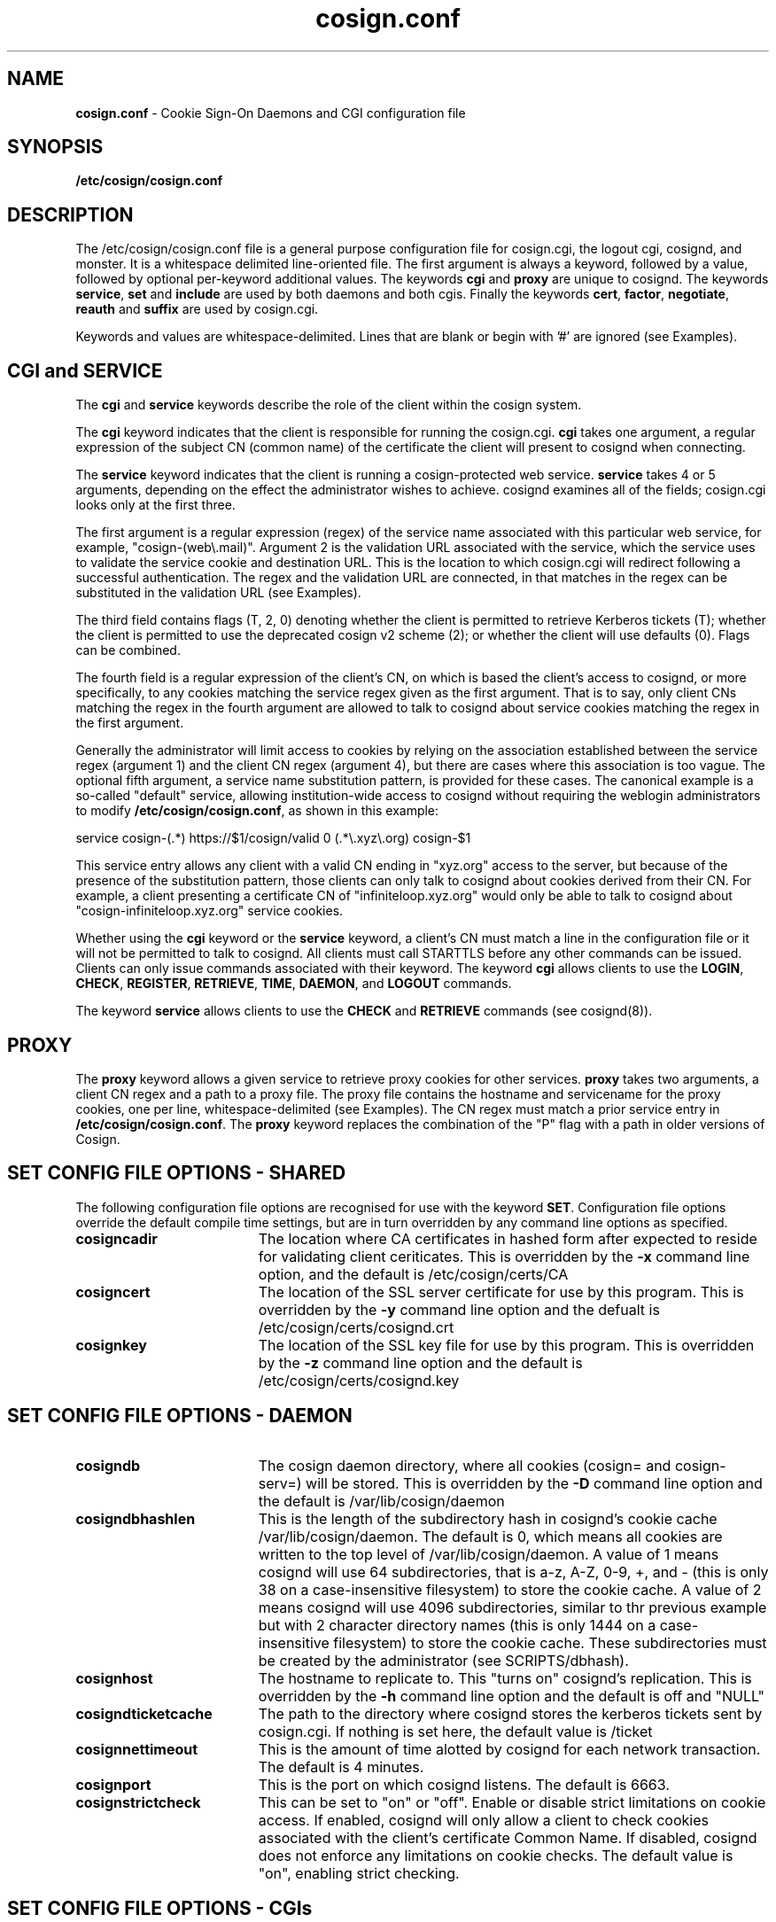 .TH cosign.conf "5" "March 2009" "cosign" "File Formats Manual"
.SH NAME
.B cosign.conf
\- Cookie Sign-On Daemons and CGI configuration file
.SH SYNOPSIS
.B /etc/cosign/cosign.conf
.sp
.SH DESCRIPTION
The /etc/cosign/cosign.conf file is a general purpose configuration file for
cosign.cgi, the logout cgi, cosignd, and monster. It is a whitespace delimited
line-oriented file. The first argument is always a keyword, followed by
a value, followed by optional per-keyword additional values. The
keywords
.B cgi
and
.B proxy
are unique to cosignd. The keywords
.BR service ,
.B set
and
.B include
are used by both daemons and both cgis. Finally the keywords
.BR cert ,
.BR factor ,
.BR negotiate ,
.B reauth
and
.B suffix
are used by cosign.cgi.
.sp
Keywords and values are whitespace-delimited. Lines that are blank or begin
with '#' are ignored (see Examples).
.sp
.SH CGI and SERVICE
The
.B cgi
and
.B service
keywords describe the role of the client within the cosign system.
.sp
The
.B cgi
keyword indicates that the client is responsible for running the cosign.cgi.
.B cgi
takes one argument, a regular expression of the subject CN (common name)
of the certificate the client will present to cosignd when connecting.
.sp
The
.B service
keyword indicates that the client is running a cosign-protected web service.
.B service
takes 4 or 5 arguments, depending on the effect the administrator wishes to
achieve. cosignd examines all of the fields; cosign.cgi looks only at the
first three.
.sp
The first argument is a regular expression (regex) of the service
name associated with this particular web service, for example,
"cosign-(web\\.mail)".  Argument 2 is the validation URL associated with
the service, which the service uses to validate the service cookie and
destination URL. This is the location to which cosign.cgi will redirect
following a successful authentication. The regex and the validation URL
are connected, in that matches in the regex can be substituted in the
validation URL (see Examples).
.sp
The third field contains flags (T, 2, 0) denoting whether the client is
permitted to retrieve Kerberos tickets (T); whether the client is permitted
to use the deprecated cosign v2 scheme (2); or whether the client will use
defaults (0). Flags can be combined.
.sp
The fourth field is a regular expression of the client's CN, on
which is based the client's access to cosignd,
or more specifically, to any cookies matching the service regex
given as the first argument. That is to say, only client CNs matching
the regex in the fourth argument are allowed to talk to cosignd 
about service cookies matching the regex in the first argument.
.sp
Generally the administrator will limit access to cookies by relying on
the association established between the service regex (argument 1) and
the client CN regex (argument 4), but there are cases where this
association is too vague. The optional fifth argument, a service name
substitution pattern, is provided for these cases. The canonical example
is a so-called "default" service, allowing institution-wide access to
cosignd without requiring the weblogin administrators to modify
.BR /etc/cosign/cosign.conf ,
as shown in this example:
.sp
.br
 service cosign-(.*) https://$1/cosign/valid 0 (.*\\.xyz\\.org) cosign-$1
.sp
This service entry allows any client with a valid CN ending in "xyz.org"
access to the server, but because of the presence of the substitution
pattern, those clients can only talk to cosignd
about cookies derived from their CN. For example, a client presenting a
certificate CN of "infiniteloop.xyz.org" would only be able to talk
to cosignd about "cosign-infiniteloop.xyz.org" service cookies.
.sp
Whether using the
.B cgi
keyword or the
.B service
keyword, a client's CN must match a line in the configuration file or it
will not be permitted to talk to cosignd. All clients must call STARTTLS
before any other commands can be issued. Clients can only issue commands
associated with their keyword. The keyword
.B cgi
allows clients to use the
.BR LOGIN ,
.BR CHECK ,
.BR REGISTER ,
.BR RETRIEVE ,
.BR TIME ,
.BR DAEMON ,
and
.B LOGOUT
commands. 
.sp
The keyword
.B service
allows clients to use the
.B CHECK
and
.B RETRIEVE
commands (see cosignd(8)).
.sp
.SH PROXY
The
.B proxy
keyword allows a given service to retrieve proxy cookies for other services.
.B proxy
takes two arguments, a client CN regex and a path to a proxy file. The
proxy file contains the hostname and servicename for the proxy cookies,
one per line, whitespace-delimited (see Examples). The CN regex must
match a prior service entry in
.BR /etc/cosign/cosign.conf .
The
.B proxy
keyword replaces the combination of the "P" flag with a path in older
versions of Cosign.
.sp
.SH "SET" CONFIG FILE OPTIONS - SHARED
The following configuration file options are recognised for use with the
keyword
.BR SET .
Configuration file options override the default compile time settings, but are in turn overridden by any command line options as specified.
.TP 19
.B cosigncadir
The location where CA certificates in hashed form after expected to reside for validating client ceriticates. This is overridden by the
.B \-x
command line option, and the default is /etc/cosign/certs/CA
.TP 19
.B cosigncert
The location of the SSL server certificate for use by this program. This is overridden by the
.B \-y
command line option and the defualt is /etc/cosign/certs/cosignd.crt
.TP 19
.BI cosignkey
The location of the SSL key file for use by this program. This is overridden by the
.B \-z
command line option and the default is /etc/cosign/certs/cosignd.key
.SH "SET" CONFIG FILE OPTIONS - DAEMON
.TP 19
.B cosigndb
The cosign daemon directory, where all cookies (cosign= and cosign-serv=) will be stored. This is overridden by the
.B \-D
command line option and the default is /var/lib/cosign/daemon
.TP 19
.B cosigndbhashlen
This is the length of the subdirectory hash in cosignd's cookie cache
/var/lib/cosign/daemon. The default is 0, which means all cookies are written to
the top level of /var/lib/cosign/daemon. A value of 1 means cosignd will use 64
subdirectories, that is a-z, A-Z, 0-9, +, and - (this is only 38 on a
case-insensitive filesystem) to store the cookie cache. A value of 2
means cosignd will use 4096 subdirectories, similar to thr previous
example but with 2 character directory names (this is only 1444 on a
case-insensitive filesystem) to store the cookie cache. These
subdirectories must be created by the administrator (see
SCRIPTS/dbhash).
.TP 19
.B cosignhost
The hostname to replicate to. This "turns on" cosignd's replication.
This is overridden by the
.B \-h
command line option and the default is off and "NULL"
.TP 19
.B cosigndticketcache
The path to the directory where cosignd stores the kerberos tickets sent
by cosign.cgi. If nothing is set here, the default value is /ticket
.TP 19
.B cosignnettimeout
This is the amount of time alotted by cosignd for each network
transaction. The default is 4 minutes.
.TP 19
.B cosignport
This is the port on which cosignd listens. The default is 6663.
.TP 19
.B cosignstrictcheck
This can be set to "on" or "off". Enable or disable strict limitations on
cookie access. If enabled, cosignd will only allow a client to check
cookies associated with the client's certificate Common Name. If
disabled, cosignd does not enforce any limitations on cookie checks.
The default value is "on", enabling strict checking.
.sp
.SH "SET" CONFIG FILE OPTIONS - CGIs
.TP 19
.B cosignkrbtkts
This can be set to "on" or "off". Governs whether an external 
HTTP-Negotiate or x509 login should attempt to transfer kerberos 
tickets. The default is "off".
.TP 19
.B cosignticketcache
The path to the directory where cosign.cgi stores the kerberos tickets
it generates upon successful kerberos login. These tickets are deleted
once the ticket has been successfully transfered to cosignd. This
setting is also the default path for the directory where cosignd stores
its tickets, and the default is /ticket
.TP 19
.B cosigntmpldir
The path to the directory where cosign.cgi gets the templates for
drawing the screen. This is therefore the working directory for
cosign.cgi. The default is /var/lib/cosign/templates
.TP 19
.B cosignx509krbtkts
Synonymous with cosignkrbtkts.
.TP 19
.B cosignkeytab
This is the path to the keytab file keytab with the principal of "cosign" and
the instance of the hostname of the machine that the cgi will run on. This
keytab is used during authentication to verify that KDC spoofing is not
happening  <http://www.securityfocus.com/bid/1616> and must therefore be
readable by the UID the CGI runs as (usually the same as your web server).
The path to this file can be set at compile time using the
.B --with-keytabpath=FILE
configure option, during runtime with this cosignkeytab setting or
.IR krb5_kt_default_name (3)
will be used at run time to identify the default keytab file for the uid
running the CGI. The default is "NULL".
.TP 19
.B cosignprincipal
The principal name to use with
.B cosignkeytab
option. If set,
.B cosign.cgi
will attempt to find this principal within the keytab set by
.B cosignkeytab
and use it to verify the user's credentials. The default principal name
.B cosign.cgi
uses is "cosign/<hostname_of_cgi_server>".
.TP 19
.B cosignstoretickets
Used by the cgi to determine whether kerberos tickets should be stored in
a ccache after a successful kerberos login. Valid values are
.B on
and
.BR off .
The default is
.BR on .
.TP 19
.B cosignticketlifetime
Sets the lifetime in seconds of the kerberos ticket-granting ticket (TGT)
created by a successful kerberos login. The default is 10 hours.
.TP 19
.B cosignlogouturl
This is the URL the logout cgi will redirect a user to upon successful
completion of logout. It can be overriden by passing a URL on the query
string to the logout cgi, as in
http://cosign.edu/cosign-bin/logout?http://go.here.now.edu
and the default is http://cosign.example.edu.
.TP 19
.B cosignlogoutregex
The regular expression matching URLs passed in the query string that the
.B logout
cgi will consider safe for redirection after a logout. If the URL included
on the query string does not match the pattern, http://cosign.example.edu will be
used. The default pattern is _COSIGN_LOGOUT_RE.
.TP 19
.B cosignloopurl
This is the page a browser is redirected to when cosign.cgi detects
there is a loop. The complied-in defaults define a loop as visiting
cosign.cgi more than 10 (MAXLOOPCOUNT) times in 30 (LOOPWINDOW) seconds.
The default is http://cosign.example.edu/looping.html
.sp
.SH "SET" CONFIG FILE OPTIONS - CGI with Cosign Friend
The following three options are for use with Cosign Friend which is now a
separate release, though the cgi in this release of Cosign must be built
with friend support on.
.TP 19
.B mysqldb
The hostname of friend's database server. The default is localhost
.TP 19
.B mysqluser
The login name to access the friend database. The default is
friend
.TP 19
.B mysqlpasswd
The password to access the friend database. The default is

.sp
.SH INCLUDE
The keyword
.I include
allows an administrator to build a cosign configuration file by
aggregating the contents of several smaller files. The first argument is
the keyword followed by the path to the file to include.
.sp
.SH REAUTH
The keyword 
.I reauth
denotes a cosign service that requires reauthentication before a
.B REGISTER
can succeed.
.I reauth
requires at least one argument, a service cookie prefix like
"cosign-web\\.mail".
.sp
Beginning with Cosign 2.0, there is the option to indicate that multiple
factors are required for reauthentication. After the service cookie prefix
there can be up to 5 factor names. When a user is asked to re-authenticate,
s/he must supply the correct information to every factor that is
configured here in the single POST. If the user types any information
wrong, s/he must type in everything again.
.sp
If there are no factors configured for reauthentication, the cgi will
accept any factor the user can satisfy. Any
.B reauth
line requires a prior matching
.B service
line in the configuration file.
.B reauth
replaces the "cookie" keyword in older versions of Cosign.
.sp
.SH CERT
The keyword
.I cert
is used to authenticate a user with an x509 certificate. It takes 5
fields - keyword, issuer_dn, subject_dn, login, and factor (see
Examples).  The issuer_dn must be an exact match  of the environment
variable SSL_CLIENT_I_DN.  The next field, subject_dn, is a regular
expression which matches SSL_CLIENT_S_DN. The login and factor fields
may contain $1, $2, and/or $3, which are replaced with the corresponding
parenthesized subexpressions of the regular expression subject_dn.
.sp
.SH FACTOR
The keyword
.I factor
is used to invoke the external authenticator API. It takes the keyword,
the pathname to the executable, and a list of form-fields, maximum of 5
(see Examples).  If all listed form-fields contain posted data, then the
CGI invokes the external authenticator. The value of each form-field is
written to the external authenticator on stdin (file descriptor 0), one
per line, in the order they are listed in the configuration. If
authentication is successful, the external authenticator writes the
factor name on stdout (file descriptor 1) and exits with a value of 0.
If an error occurs, the external authenticator writes an error message
on stdout and exits with a value of 1. If the user's password has
expired, the external authenticator writes an error message on stdout
and exits with a value of 2. All other exit values are reserved for
future use.
.sp
There are currently two additional configuration options.  The -2 option
to the factor keyword means that this factor is only checked after
another (non -2) factor has been satisfied.  It is intended for use with
factors that are vulnerable to denial-of-service attacks due to repeated
authentication failures. The other configuration option uses the keyword
.I suffix.
.sp
.SH NEGOTIATE
The keyword
.I negotiate
is used to authenticate a user using HTTP-Negotiate authentication. It 
takes 4 fields - keyword, regexp, login, and factor.  The regular 
expression regexp is matched against the REMOTE_USER variable 
provided by the web server. The login and factor fields may contain $1,
$2, and/or $3, which are replaced with the corresponding parenthesized
subexpressions of the regular expression.
.sp
.SH PASSWD
The keyword
.I passwd
is used to control password based authentication of a user using the 
Kerberos and MySQL internal authenticators. Where this keyword is not
specified, usernames containing an '@' are authenticated through mysql,
all other usernames are authenticated with Kerberos. The keyword takes
5 fields - keyword, type, regexp, login and factor. The regular
expression regexp is matched against the username supplied by the user.
The login and factor fields may contain $1, $2 and/or $3 which are replaced
with the corresponding parethesized subexpressions of the regular expression.
The CGI uses the first password line whose regular expression matches the username, and
calls the internal authenticator specified by the 'type' field (which may
be either 'kerberos' or 'mysql'), with the login name given by the login
field. Should this login be successful, the user is marked as being
authenticated by the factor contained in the factor field.

.SH SUFFIX
The keyword
.I suffix
takes 2 arguments - the keyword and a string, such as "-junk" (see
Examples). This configuration
causes cosign.cgi to remove the "-junk" suffix from any
server-provided factors before comparison with required 
factors.  For example, if the cgi is checking the factor "OTP", and
ignores the suffix "-junk", and the user has authenticated 
with the factor "OTP-junk", then the cgi's authentication factor
requirements would be fulfilled. This option is paired with the cosign
filter's CosignFactorSuffix and CosignFactorSuffixIgnore and is
essentially here to support Michigan's phased roll out of one time
passwords.
.sp
.SH EXAMPLES
The following example of /etc/cosign/cosign.conf defines 2 cgis and several
services. It also overrides the built in values for the cosign key file
and where cosignd stores kerberos tickets.
.sp
.RS
.nf
#
# keyword 	subject cn
#
cgi		cosignserver\\.umich\\.edu
cgi		cosignserver\\.test\\.umich\\.edu
#
# service keyword. all arguments must be on one line.
# arguments are indented here for sake of presentation.
#
# keyword  service  url  flags  cn  [optional substitution]
#
service  cosign-servicea
	https://servicea.umich.edu/cosign/valid 0
	servicea\\.web\\.umich\\.edu
service  cosign-serviceb
	https://serviceb.umich.edu/cosign/valid 0
	serviceb\\.web\\.umich\\.edu
service  cosign-portaltest
	https://portaltest.web.umich.edu/cosign/valid T
	portaltest\\.web\\.umich\\.edu
service  cosign-(campusmail)
	https://$1.umich.edu/cosign/valid T
	campusmail\\.umich\\.edu
service  cosign-(securemail)
	https://$1.umich.edu/cosign/valid T
	securemail\\.umich\\.edu
service  cosign-(finance\\.web)
	https://$1.umich.edu/cosign/valid T
	finance\\.web\\.umich\\.edu
service cosign-(.*\\.web\\.mgoblue\\.com)
	https://$1/cosign/valid 0 \\*\\.mgoblue\\.com
# the "default" service
service cosign-(.*)
	https://$1.umich.edu/cosign/valid 0
	(.*)\\.web\\.umich\\.edu cosign-$1
#
# keyword	subject cn				path
#
proxy	cosignserver\\.test\\.umich\\.edu	/etc/cosign/test.conf
proxy	portaltest\\.umich\\.edu		/etc/cosign/portal.conf
#
#
# keyword        path to file
#
include		/etc/cosign/another.conf
#
# keyword        configuration key            value
#
set		cosigndticketcache	/some/place
set		cosignkey		/some/key
#
# keyword        service name           optional factors to reauth
#
reauth		cosign-(securemail)
reauth		cosign-(finance\\.web)	UMICH.EDU
#
# keyword issuer_dn subject_dn login factor
#
cert    "/C=US/ST=Michigan/L=Ann Arbor/O=University of
Michigan/OU=ITCS/CN=UM Web CA/emailAddress=webmaster@umich.edu"
".*emailAddress=\\(.*\\)@umich\\.edu" $1 UMICH.EDU
#
# keyword path [secondary] formfield1 [formfield2 ... formfield5]
factor	/usr/cosign/factor/123magic.sh	-2 login passcode
# keyword  phrase to ignore
suffix	-junk
.fi
.RE
.sp
This is an example of the file that controls which proxy credentials a server
can
.B RETRIEVE.
.sp
.RS
.nf
	
    #
    # domain name		service-name
    #

    campusmail.umich.edu	cosign-campusmail
    news.web.umich.edu		cosign-webnews
.fi
.RE
.sp
The following snippet defines the normal internal password authentication rules
.sp
.RS
.nf

    # Anything containing an @ is a friend request
    passwd mysql    (.+@.+)  $1 friend
    # Anything else gets handed to Kerberos
    passwd kerberos ([^@]+) $1 MY.REALM
.fi
.RE
.sp
The following allows user to specify accounts in the form user@realm, and 
allows both A.EXAMPLE.COM and B.EXAMPLE.COM to be used as supported realms.
.sp
.RS
.nf
    passwd kerberos (.*@A\\.EXAMPLE\\.COM) $1 A.EXAMPLE.COM
    passwd kerberos (.*@B\\.EXAMPLE\\.COM) $1 B.EXAMPLE.COM
.fi
.RE
.sp
.SH FILES
/etc/cosign/cosign.conf
.sp
.SH SEE ALSO
.sp
http://weblogin.org, cosignd(8)
